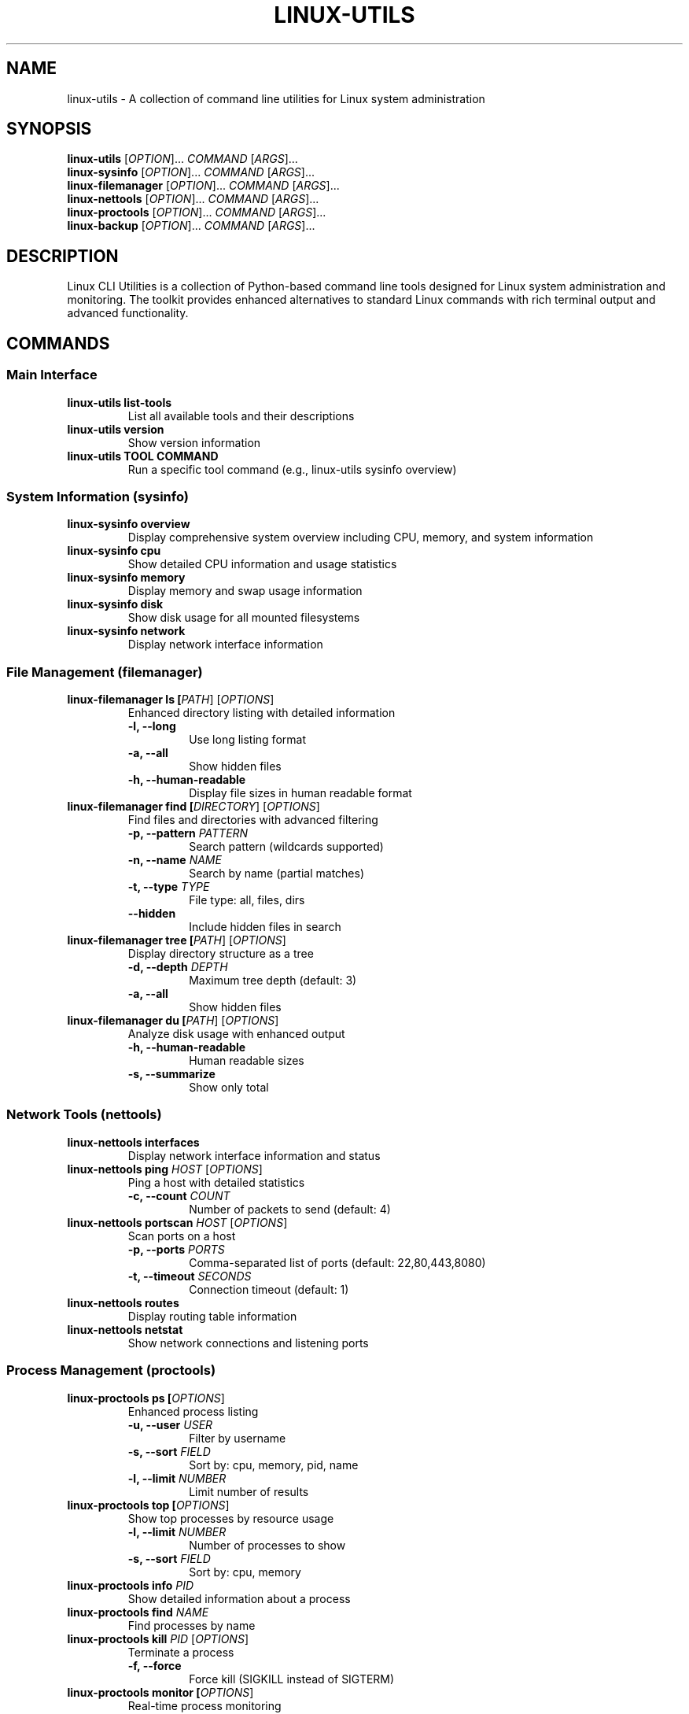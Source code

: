 .TH LINUX-UTILS 1 "August 2025" "Linux CLI Utilities 0.1.0" "User Commands"
.SH NAME
linux-utils \- A collection of command line utilities for Linux system administration
.SH SYNOPSIS
.B linux-utils
[\fIOPTION\fR]... \fICOMMAND\fR [\fIARGS\fR]...
.br
.B linux-sysinfo
[\fIOPTION\fR]... \fICOMMAND\fR [\fIARGS\fR]...
.br
.B linux-filemanager
[\fIOPTION\fR]... \fICOMMAND\fR [\fIARGS\fR]...
.br
.B linux-nettools
[\fIOPTION\fR]... \fICOMMAND\fR [\fIARGS\fR]...
.br
.B linux-proctools
[\fIOPTION\fR]... \fICOMMAND\fR [\fIARGS\fR]...
.br
.B linux-backup
[\fIOPTION\fR]... \fICOMMAND\fR [\fIARGS\fR]...
.SH DESCRIPTION
Linux CLI Utilities is a collection of Python-based command line tools designed for Linux system administration and monitoring. The toolkit provides enhanced alternatives to standard Linux commands with rich terminal output and advanced functionality.
.SH COMMANDS
.SS Main Interface
.TP
.B linux-utils list-tools
List all available tools and their descriptions
.TP
.B linux-utils version
Show version information
.TP
.B linux-utils TOOL COMMAND
Run a specific tool command (e.g., linux-utils sysinfo overview)
.SS System Information (sysinfo)
.TP
.B linux-sysinfo overview
Display comprehensive system overview including CPU, memory, and system information
.TP
.B linux-sysinfo cpu
Show detailed CPU information and usage statistics
.TP
.B linux-sysinfo memory
Display memory and swap usage information
.TP
.B linux-sysinfo disk
Show disk usage for all mounted filesystems
.TP
.B linux-sysinfo network
Display network interface information
.SS File Management (filemanager)
.TP
.B linux-filemanager ls [\fIPATH\fR] [\fIOPTIONS\fR]
Enhanced directory listing with detailed information
.RS
.TP
.B -l, --long
Use long listing format
.TP
.B -a, --all
Show hidden files
.TP
.B -h, --human-readable
Display file sizes in human readable format
.RE
.TP
.B linux-filemanager find [\fIDIRECTORY\fR] [\fIOPTIONS\fR]
Find files and directories with advanced filtering
.RS
.TP
.B -p, --pattern \fIPATTERN\fR
Search pattern (wildcards supported)
.TP
.B -n, --name \fINAME\fR
Search by name (partial matches)
.TP
.B -t, --type \fITYPE\fR
File type: all, files, dirs
.TP
.B --hidden
Include hidden files in search
.RE
.TP
.B linux-filemanager tree [\fIPATH\fR] [\fIOPTIONS\fR]
Display directory structure as a tree
.RS
.TP
.B -d, --depth \fIDEPTH\fR
Maximum tree depth (default: 3)
.TP
.B -a, --all
Show hidden files
.RE
.TP
.B linux-filemanager du [\fIPATH\fR] [\fIOPTIONS\fR]
Analyze disk usage with enhanced output
.RS
.TP
.B -h, --human-readable
Human readable sizes
.TP
.B -s, --summarize
Show only total
.RE
.SS Network Tools (nettools)
.TP
.B linux-nettools interfaces
Display network interface information and status
.TP
.B linux-nettools ping \fIHOST\fR [\fIOPTIONS\fR]
Ping a host with detailed statistics
.RS
.TP
.B -c, --count \fICOUNT\fR
Number of packets to send (default: 4)
.RE
.TP
.B linux-nettools portscan \fIHOST\fR [\fIOPTIONS\fR]
Scan ports on a host
.RS
.TP
.B -p, --ports \fIPORTS\fR
Comma-separated list of ports (default: 22,80,443,8080)
.TP
.B -t, --timeout \fISECONDS\fR
Connection timeout (default: 1)
.RE
.TP
.B linux-nettools routes
Display routing table information
.TP
.B linux-nettools netstat
Show network connections and listening ports
.SS Process Management (proctools)
.TP
.B linux-proctools ps [\fIOPTIONS\fR]
Enhanced process listing
.RS
.TP
.B -u, --user \fIUSER\fR
Filter by username
.TP
.B -s, --sort \fIFIELD\fR
Sort by: cpu, memory, pid, name
.TP
.B -l, --limit \fINUMBER\fR
Limit number of results
.RE
.TP
.B linux-proctools top [\fIOPTIONS\fR]
Show top processes by resource usage
.RS
.TP
.B -l, --limit \fINUMBER\fR
Number of processes to show
.TP
.B -s, --sort \fIFIELD\fR
Sort by: cpu, memory
.RE
.TP
.B linux-proctools info \fIPID\fR
Show detailed information about a process
.TP
.B linux-proctools find \fINAME\fR
Find processes by name
.TP
.B linux-proctools kill \fIPID\fR [\fIOPTIONS\fR]
Terminate a process
.RS
.TP
.B -f, --force
Force kill (SIGKILL instead of SIGTERM)
.RE
.TP
.B linux-proctools monitor [\fIOPTIONS\fR]
Real-time process monitoring
.RS
.TP
.B -i, --interval \fISECONDS\fR
Update interval (default: 2)
.TP
.B -l, --limit \fINUMBER\fR
Number of processes to show
.RE
.SS Backup and Snapshots (backup)
.TP
.B linux-backup backup [\fIOPTIONS\fR]
Create a system backup using Snapper snapshots
.RS
.TP
.B --desc \fIDESCRIPTION\fR
Snapshot description
.RE
.TP
.B linux-backup list-snapshots [\fIOPTIONS\fR]
List existing snapshots
.RS
.TP
.B -c, --config \fICONFIG\fR
Snapper configuration (default: root)
.TP
.B -l, --limit \fINUMBER\fR
Limit number of snapshots to show
.RE
.TP
.B linux-backup snapshot-info \fIID\fR [\fIOPTIONS\fR]
Show detailed information about a snapshot
.TP
.B linux-backup delete-snapshot \fIID\fR [\fIOPTIONS\fR]
Delete a snapshot
.RS
.TP
.B --sync
Delete synchronously (free space immediately)
.RE
.TP
.B linux-backup mount-snapshot \fIID\fR \fIMOUNT_POINT\fR
Mount a snapshot for file recovery
.TP
.B linux-backup umount-snapshot \fIID\fR
Unmount a snapshot
.TP
.B linux-backup restore-file \fIFILE_PATH\fR \fIFROM_SNAPSHOT\fR [\fIOPTIONS\fR]
Restore a file or directory from a snapshot
.SH OPTIONS
.TP
.B --help
Show help message and exit
.TP
.B --install-completion
Install shell completion
.TP
.B --show-completion
Show completion script
.SH EXAMPLES
.TP
Display system overview:
.B linux-utils sysinfo overview
.TP
List files in long format:
.B linux-filemanager ls -l /home
.TP
Find Python files:
.B linux-filemanager find . -p "*.py"
.TP
Show directory tree:
.B linux-filemanager tree /etc -d 2
.TP
Check network interfaces:
.B linux-nettools interfaces
.TP
Ping Google with 10 packets:
.B linux-nettools ping google.com -c 10
.TP
Scan common ports:
.B linux-nettools portscan localhost
.TP
Show top 5 processes by CPU:
.B linux-proctools top -l 5 -s cpu
.TP
Find Firefox processes:
.B linux-proctools find firefox
.TP
Create a backup snapshot:
.B linux-backup backup --desc "Before system update"
.TP
List recent snapshots:
.B linux-backup list-snapshots -l 5
.SH FILES
.TP
.I /opt/linux-cli-utils/
Installation directory containing the Python package and virtual environment
.TP
.I /usr/local/bin/linux-*
System command wrappers
.TP
.I /etc/bash_completion.d/linux-utils
Bash completion script
.SH REQUIREMENTS
.TP
Python 3.8 or later
.TP
Linux operating system (tested on openSUSE, Ubuntu, Fedora)
.TP
Standard Linux utilities (ps, df, lscpu, ip, etc.)
.TP
For backup functionality: snapper package
.SH AUTHOR
Created for AI Lab Linux CLI Utilities project
.SH REPORTING BUGS
Report bugs and issues through the project repository
.SH COPYRIGHT
This is free software: you are free to change and redistribute it.
There is NO WARRANTY, to the extent permitted by law.
.SH SEE ALSO
.BR ps (1),
.BR df (1),
.BR lscpu (1),
.BR ip (8),
.BR snapper (8)
